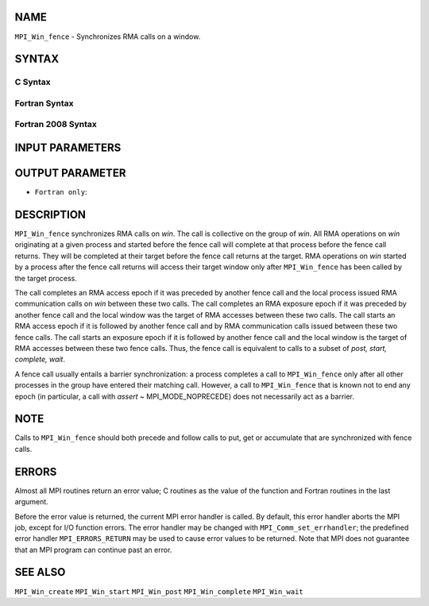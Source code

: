 NAME
----

``MPI_Win_fence`` - Synchronizes RMA calls on a window.

SYNTAX
------

C Syntax
~~~~~~~~

.. code-block:: c
   :linenos:

   #include <mpi.h>
   int MPI_Win_fence(int assert, MPI_Win win)

Fortran Syntax
~~~~~~~~~~~~~~

.. code-block:: fortran
   :linenos:

   USE MPI
   ! or the older form: INCLUDE 'mpif.h'
   MPI_WIN_FENCE(ASSERT, WIN, IERROR)
   	INTEGER ASSERT, WIN, IERROR

Fortran 2008 Syntax
~~~~~~~~~~~~~~~~~~~

.. code-block:: fortran
   :linenos:

   USE mpi_f08
   MPI_Win_fence(assert, win, ierror)
   	INTEGER, INTENT(IN) :: assert
   	TYPE(MPI_Win), INTENT(IN) :: win
   	INTEGER, OPTIONAL, INTENT(OUT) :: ierror

INPUT PARAMETERS
----------------



OUTPUT PARAMETER
----------------

* ``Fortran only``: 

DESCRIPTION
-----------

``MPI_Win_fence`` synchronizes RMA calls on *win*. The call is collective on
the group of *win*. All RMA operations on *win* originating at a given
process and started before the fence call will complete at that process
before the fence call returns. They will be completed at their target
before the fence call returns at the target. RMA operations on *win*
started by a process after the fence call returns will access their
target window only after ``MPI_Win_fence`` has been called by the target
process.

The call completes an RMA access epoch if it was preceded by another
fence call and the local process issued RMA communication calls on *win*
between these two calls. The call completes an RMA exposure epoch if it
was preceded by another fence call and the local window was the target
of RMA accesses between these two calls. The call starts an RMA access
epoch if it is followed by another fence call and by RMA communication
calls issued between these two fence calls. The call starts an exposure
epoch if it is followed by another fence call and the local window is
the target of RMA accesses between these two fence calls. Thus, the
fence call is equivalent to calls to a subset of *post, start, complete,
wait*.

A fence call usually entails a barrier synchronization: a process
completes a call to ``MPI_Win_fence`` only after all other processes in the
group have entered their matching call. However, a call to ``MPI_Win_fence``
that is known not to end any epoch (in particular, a call with *assert*
~ MPI_MODE_NOPRECEDE) does not necessarily act as a barrier.

NOTE
----

Calls to ``MPI_Win_fence`` should both precede and follow calls to put, get
or accumulate that are synchronized with fence calls.

ERRORS
------

Almost all MPI routines return an error value; C routines as the value
of the function and Fortran routines in the last argument.

Before the error value is returned, the current MPI error handler is
called. By default, this error handler aborts the MPI job, except for
I/O function errors. The error handler may be changed with
``MPI_Comm_set_errhandler``; the predefined error handler ``MPI_ERRORS_RETURN``
may be used to cause error values to be returned. Note that MPI does not
guarantee that an MPI program can continue past an error.

SEE ALSO
--------

| ``MPI_Win_create`` ``MPI_Win_start`` ``MPI_Win_post`` ``MPI_Win_complete``
  ``MPI_Win_wait``
